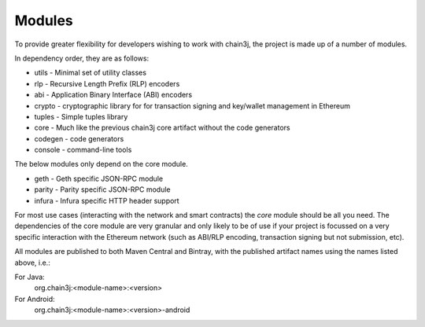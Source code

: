 Modules
=======

To provide greater flexibility for developers wishing to work with chain3j, the project is made up
of a number of modules.

In dependency order, they are as follows:

* utils -  Minimal set of utility classes
* rlp - Recursive Length Prefix (RLP) encoders
* abi - Application Binary Interface (ABI) encoders
* crypto - cryptographic library for for transaction signing and key/wallet management in Ethereum
* tuples - Simple tuples library
* core - Much like the previous chain3j core artifact without the code generators
* codegen - code generators
* console - command-line tools

The below modules only depend on the core module.

* geth - Geth specific JSON-RPC module
* parity - Parity specific JSON-RPC module
* infura - Infura specific HTTP header support

For most use cases (interacting with the network and smart contracts) the *core* module should be
all you need. The dependencies of the core module are very granular and only likely to be of use
if your project is focussed on a very specific interaction with the Ethereum network (such as
ABI/RLP encoding, transaction signing but not submission, etc).

All modules are published to both Maven Central and Bintray, with the published artifact names
using the names listed above, i.e.:

For Java:
  org.chain3j:<module-name>:<version>

For Android:
  org.chain3j:<module-name>:<version>-android
